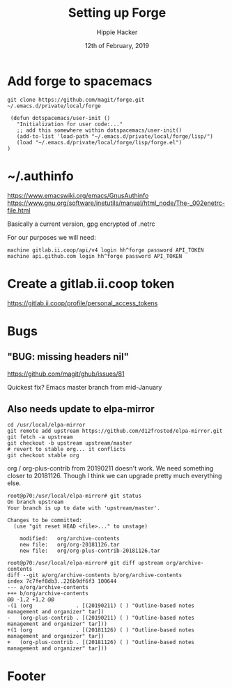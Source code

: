 #+TITLE: Setting up Forge
#+AUTHOR: Hippie Hacker
#+EMAIL: hh@ii.coop
#+CREATOR: ii.coop
#+DATE: 12th of February, 2019
#+PROPERTY: header-args:shell :results output code verbatim replace
#+PROPERTY: header-args:shell+ :prologue "exec 2>&1\n"
#+PROPERTY: header-args:shell+ :epilogue ":\n"
#+PROPERTY: header-args:shell+ :wrap "EXAMPLE :noeval t"
#+PROPERTY: header-args:shell+ :dir (symbol-value 'org-file-dir)
#+PROPERTY: header-args:tmate  :socket (symbol-value 'socket)
#+PROPERTY: header-args:tmate+ :session (concat (user-login-name) ":" (nth 4 (org-heading-components)))
#+PROPERTY: header-args:tmate+ :prologue (concat "cd " org-file-dir "\n") 
#+STARTUP: showeverything

* Add forge to spacemacs

#+BEGIN_SRC shell
git clone https://github.com/magit/forge.git ~/.emacs.d/private/local/forge
#+END_SRC

#+BEGIN_SRC elisp
 (defun dotspacemacs/user-init ()
   "Initialization for user code:..."
   ;; add this somewhere within dotspacemacs/user-init()
   (add-to-list 'load-path "~/.emacs.d/private/local/forge/lisp/")
   (load "~/.emacs.d/private/local/forge/lisp/forge.el")
)
#+END_SRC

* ~/.authinfo
[[https://www.emacswiki.org/emacs/GnusAuthinfo]]
[[https://www.gnu.org/software/inetutils/manual/html_node/The-_002enetrc-file.html]]

Basically a current version, gpg encrypted of .netrc

For our purposes we will need:

#+BEGIN_SRC netrc
machine gitlab.ii.coop/api/v4 login hh^forge password API_TOKEN
machine api.github.com login hh^forge password API_TOKEN
#+END_SRC

* Create a gitlab.ii.coop token

https://gitlab.ii.coop/profile/personal_access_tokens

* Bugs
** "BUG: missing headers nil"
https://github.com/magit/ghub/issues/81

Quickest fix? Emacs master branch from mid-January
** Also needs update to elpa-mirror

#+BEGIN_SRC shell
cd /usr/local/elpa-mirror
git remote add upstream https://github.com/d12frosted/elpa-mirror.git
git fetch -a upstream
git checkout -b upstream upstream/master
# revert to stable org... it conflicts
git checkout stable org
#+END_SRC

org / org-plus-contrib from 20190211 doesn't work.
We need something closer to 20181126.
Though I think we can upgrade pretty much everything else.

#+BEGIN_SRC shell :noeval t
root@p70:/usr/local/elpa-mirror# git status
On branch upstream
Your branch is up to date with 'upstream/master'.

Changes to be committed:
  (use "git reset HEAD <file>..." to unstage)

	modified:   org/archive-contents
	new file:   org/org-20181126.tar
	new file:   org/org-plus-contrib-20181126.tar

root@p70:/usr/local/elpa-mirror# git diff upstream org/archive-contents
diff --git a/org/archive-contents b/org/archive-contents
index 7c7fef8db3..226b9df6f3 100644
--- a/org/archive-contents
+++ b/org/archive-contents
@@ -1,2 +1,2 @@
-(1 (org              . [(20190211) ( ) "Outline-based notes management and organizer" tar])
-   (org-plus-contrib . [(20190211) ( ) "Outline-based notes management and organizer" tar]))
+(1 (org              . [(20181126) ( ) "Outline-based notes management and organizer" tar])
+   (org-plus-contrib . [(20181126) ( ) "Outline-based notes management and organizer" tar]))
#+END_SRC
* Footer
# Local Variables:
# eval: (set (make-local-variable 'org-file-dir) (file-name-directory buffer-file-name))
# eval: (set (make-local-variable 'user-buffer) (concat user-login-name "." (file-name-base buffer-file-name)))
# eval: (set (make-local-variable 'tmpdir) (make-temp-file (concat "/dev/shm/" user-buffer "-") t))
# eval: (set (make-local-variable 'socket) (concat "/tmp/" user-buffer ".iisocket"))
# eval: (set (make-local-variable 'select-enable-clipboard) t)
# eval: (set (make-local-variable 'select-enable-primary) t)
# eval: (set (make-local-variable 'start-tmate-command) (concat "tmate -S " socket " new-session -A -s " user-login-name " -n main \"tmate wait tmate-ready && tmate display -p '#{tmate_ssh}' | xclip -i -sel p -f | xclip -i -sel c; bash --login\""))
# eval: (xclip-mode 1) 
# eval: (gui-select-text start-tmate-command)
# org-babel-tmate-session-prefix: ""
# org-babel-tmate-default-window-name: "main"
# org-confirm-babel-evaluate: nil
# org-use-property-inheritance: t
# End:
